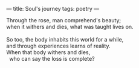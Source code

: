 :PROPERTIES:
:ID:       5ED0F43D-F9CF-4282-A60F-4FB40B2AD669
:SLUG:     souls-journey
:END:
---
title: Soul's journey
tags: poetry
---

#+BEGIN_VERSE
Through the rose, man comprehend's beauty;
when it withers and dies, what was taught lives on.

So too, the body inhabits this world for a while,
and through experiences learns of reality.
When that body withers and dies,
  who can say the loss is complete?
#+END_VERSE
